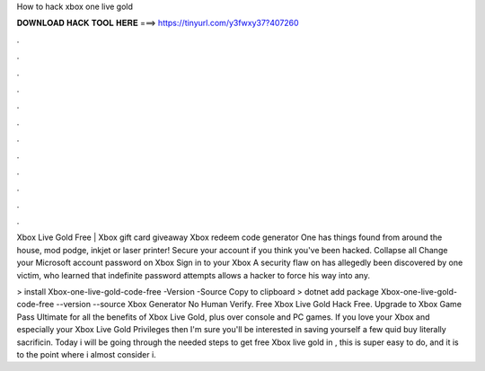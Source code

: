 How to hack xbox one live gold



𝐃𝐎𝐖𝐍𝐋𝐎𝐀𝐃 𝐇𝐀𝐂𝐊 𝐓𝐎𝐎𝐋 𝐇𝐄𝐑𝐄 ===> https://tinyurl.com/y3fwxy37?407260



.



.



.



.



.



.



.



.



.



.



.



.

Xbox Live Gold Free | Xbox gift card giveaway Xbox redeem code generator One has things found from around the house, mod podge, inkjet or laser printer! Secure your account if you think you've been hacked. Collapse all Change your Microsoft account password on Xbox Sign in to your Xbox  A security flaw on  has allegedly been discovered by one victim, who learned that indefinite password attempts allows a hacker to force his way into any.

>  install Xbox-one-live-gold-code-free -Version -Source  Copy to clipboard > dotnet add package Xbox-one-live-gold-code-free --version --source  Xbox Generator No Human Verify. Free Xbox Live Gold Hack Free. Upgrade to Xbox Game Pass Ultimate for all the benefits of Xbox Live Gold, plus over console and PC games. If you love your Xbox and especially your Xbox Live Gold Privileges then I'm sure you'll be interested in saving yourself a few quid buy literally sacrificin. Today i will be going through the needed steps to get free Xbox live gold in , this is super easy to do, and it is to the point where i almost consider i.
